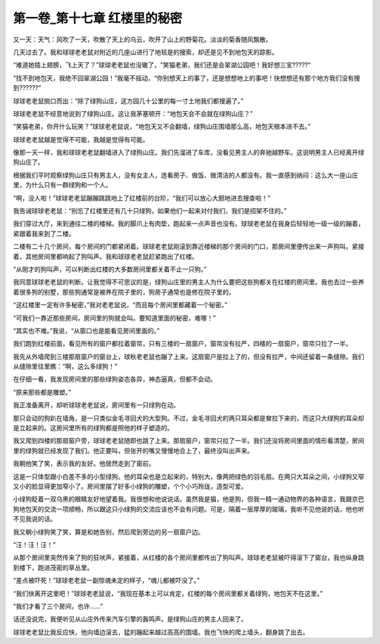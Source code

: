 第一卷_第十七章 红楼里的秘密
==============================

又一天：天气：风吹了一天，吹散了天上的乌云，吹开了山上的野菊花。淡淡的菊香随风飘散。

几天过去了。我和球球老老鼠对附近的几座山进行了地毯是的搜索，却还是见不到地包天的踪影。

“难道她插上翅膀，飞上天了？”球球老老鼠也没辙了，“笑猫老弟，我们还是会翠湖公园吧！我好想三宝?????”

“找不到地包天，我绝不回翠湖公园！”我毫不摇动，“你别想天上的事了，还是想想地上的事吧！快想想还有那个地方我们没有搜到??????”

球球老老鼠脱口而出：“除了绿狗山庄，这方园几十公里的每一寸土地我们都搜遍了。”

球球老老鼠不经意地说到了绿狗山庄。这让我茅塞顿开：“地包天会不会就在绿狗山庄？”

“笑猫老弟，你开什么玩笑？”球球老老鼠说，“地包天又不会翻墙，绿狗山庄围墙那么高，地包天根本进不去。”

球球老老鼠越是觉得不可能，我越是觉得有可能。

像那一天一样，我和球球老老鼠翻墙进入了绿狗山庄。我们先溜进了车库，没看见男主人的奔驰越野车。这说明男主人已经离开绿狗山庄了。

根据我们平时观察绿狗山庄只有男主人，没有女主人，连看房子、做饭、做清洁的人都没有。我一直感到纳闷：这么大一座山庄里，为什么只有一群绿狗和一个人。

“啊，没人啦！”球球老老鼠蹦蹦跳跳地上了红楼前的台阶，“我们可以放心大胆地进去搜查啦！”

我告诫球球老老鼠：“别忘了红楼里还有几十只绿狗，如果他们一起来对付我们，我们是招架不住的。”

我们穿过大厅，来到通往二楼的楼梯。我的脚爪上有肉垫，跑起来一点声音也没有。球球老老鼠在我身后轻轻地一级一级的蹦着，紧跟着我来到了二楼。

二楼有二十几个房间，每个房间的门都紧闭着。球球老老鼠刚滚到靠近楼梯的那个房间的门口，那房间里便传出来一声狗叫。紧接着，其他房间里都响起了狗叫声。我和球球老老鼠赶紧跑出了红楼。

“从刚才的狗叫声，可以判断出红楼的大多数房间里都关着不止一只狗。”

我同意球球老老鼠的判断。让我觉得不可思议的是，绿狗山庄里的男主人为什么要把这些狗都关在红楼的房间里。我也去过一些养着很多狗的别墅，那些狗通常是被养在院子里的，狗房子通常也是修在院子里的。

“这红楼里一定有许多秘密，”我对老老鼠说，“而且每个房间里都藏着一个秘密。”

“可我们一靠近那些房间，房间里的狗就会叫。要知道里面的秘密，难哪！”

“其实也不难。”我说，“从窗口也是能看见房间里面的。”

我们跑到红楼前面，看见所有的窗户都拉着窗帘，只有三楼的一扇窗户，窗帘没有拉严，四楼的一扇窗户，窗帘只拉了一半。

我先从外墙爬到三楼那扇窗户的窗台上，球秋老老鼠也蹦了上来。这扇窗户是拉上了的，但没有拉严，中间还留着一条缝隙。我们从缝隙里往里瞧：“啊，这么多绿狗！”

在仔细一看，我发现房间里的那些绿狗姿态各异，神态逼真，但都不会动。

“原来那些都是雕塑。”

我正准备离开，却听球球老老鼠说，房间里有一只绿狗在动。

那只会动的狗趴在墙角，是一只类似金毛寻回犬的大型狗。不过，金毛寻回犬的两只耳朵都是耷拉下来的，而这只大绿狗的耳朵却是立起来的。这房间里所有的绿狗都是照他的样子塑造的。

我又爬到四楼的那扇窗户旁，球球老老鼠随即也跳了上来。那扇窗户，窗帘只拉了一半。我们还没将房间里面的情形看清楚，房间里的绿狗就已经发现了我们。他正要叫，但张开的嘴又慢慢地合上了，最终没叫出声来。

我朝他笑了笑，表示我的友好。他居然走到了窗前。

这是一只体型跟小白差不多的小型绿狗。他的耳朵也是立起来的，特别大，像两把绿色的羽毛扇。在两只大耳朵之间，小绿狗又窄又小的脸显得更加窄小了。房间里摆了好多小绿狗的雕塑，个个小巧玲珑，造型可爱。

小绿狗眨着一双乌黑的眼睛友好地望着我。我很想和他说说话。虽然我是猫，他是狗，但我一精一通动物界的各种语言，我跟京巴狗地包天的交流一项顺畅，所以跟这只小绿狗的交流应该也不会有问题。可是，隔着一层厚厚的玻璃，我听不见他说的话，他也听不见我说的话。

我又朝小绿狗笑了笑，算是和她告别，然后爬到旁边的另一扇窗户边。

“汪！汪！汪！”

从那个房间里突然传来了狗的狂吠声，紧接着，从红楼的各个房间里都传出了狗叫声。球球老老鼠被吓得滚下了窗台，我也纵身跳到楼下，跑进茂密的草丛里。

“差点被吓死！”球球老老鼠一副惊魂未定的样子，“魂儿都被吓没了。”

“我们快离开这里吧！”球球老老鼠说，“我现在基本上可以肯定，红楼的每个房间里都关着绿狗，地包天不在这里。”

“我们才看了三个房间，也许......”

话还没说完，我便听见从山庄外传来汽车引擎的轰鸣声。是绿狗山庄的男主人回来了。

球球老老鼠比我反应快，他向墙边滚去，猛的蹦起来越过高高的围墙。我也飞快的爬上墙头，翻身跳了出去。

